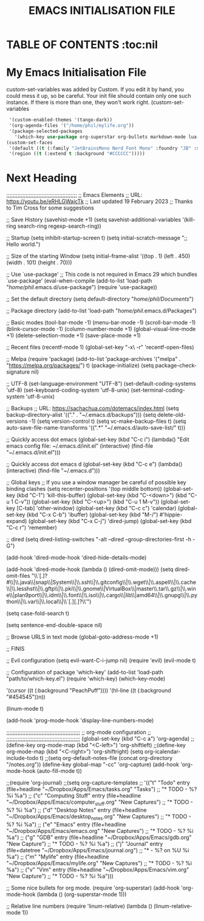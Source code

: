 #+TITLE: EMACS INITIALISATION FILE
#+PROPERTY: header-args :tangle init.test
#+OPTIONS:toc: nil
* TABLE OF CONTENTS :toc:nil

* My Emacs Initialisation File
 custom-set-variables was added by Custom. If you edit it by hand, you
could mess it up, so be careful. Your init file should contain only
one such instance. If there is more than one, they won't work right.
(custom-set-variables
 #+BEGIN_SRC lisp
 '(custom-enabled-themes '(tango-dark))
 '(org-agenda-files '("/home/phil/mylife.org"))
 '(package-selected-packages
   '(which-key use-package org-superstar org-bullets markdown-mode lua-mode linum-relative gruvbox-theme evil atom-one-dark-theme atom-dark-theme)))
(custom-set-faces
 '(default ((t (:family "JetBrainsMono Nerd Font Mono" :foundry "JB" :slant normal :weight normal :height 128 :width normal))))
 '(region ((t (:extend t :background "#CCCCCC")))))
 #+END_SRC

* Next Heading
;;;;;;;;;;;;;;;;;;;;;;;;;;;;;;;;;;;;;;;;;;;;
;; Emacs Elements
;; URL: https://youtu.be/eRHLGWajcTk
;; Last updated 19 February 2023
;; Thanks to Tim Cross for some suggestions

;; Save History
(savehist-mode +1)
(setq savehist-additional-variables '(kill-ring search-ring regexp-search-ring))

;; Startup
(setq inhibit-startup-screen t)
(setq initial-scratch-message
      ";; Hello world.\n")

;; Size of the starting Window
(setq initial-frame-alist '((top . 1)
			    (left . 450)
			    (width . 101)
			    (height . 70)))

;; Use `use-package'
;; This code is not required in Emacs 29 which bundles `use-package'
(eval-when-compile (add-to-list 'load-path "/home/phil/.emacs.d/use-package")
		   (require 'use-package))

;; Set the default directory
(setq default-directory "/home/phil/Documents/")

;; Package directory
(add-to-list 'load-path "/home/phil/.emacs.d/Packages")

;; Basic modes
(tool-bar-mode -1)
(menu-bar-mode -1)
(scroll-bar-mode -1)
(blink-cursor-mode -1)
(column-number-mode +1)
(global-visual-line-mode +1)
(delete-selection-mode +1)
(save-place-mode +1)

;; Recent files
(recentf-mode 1)
(global-set-key "\C-x\ \C-r" 'recentf-open-files)

;; Melpa
(require 'package)
(add-to-list 'package-archives '("melpa" . "https://melpa.org/packages/") t)
(package-initialize)
(setq package-check-signature nil)

;; UTF-8
(set-language-environment "UTF-8")
(set-default-coding-systems 'utf-8)
(set-keyboard-coding-system 'utf-8-unix)
(set-terminal-coding-system 'utf-8-unix)

;; Backups
;; URL: https://sachachua.com/dotemacs/index.html
(setq backup-directory-alist '(("." . "~/.emacs.d/backups")))
(setq delete-old-versions -1)
(setq version-control t)
(setq vc-make-backup-files t)
(setq auto-save-file-name-transforms '((".*" "~/.emacs.d/auto-save-list/" t)))

;; Quickly access dot emacs
(global-set-key (kbd "C-c i")
		(lambda()
		"Edit emacs config file: ~/.emacs.d/init.el"
		  (interactive)
		  (find-file "~/.emacs.d/init.el")))

;; Quickly access dot emacs d
(global-set-key (kbd "C-c e")
    (lambda()
      (interactive)
      (find-file "~/.emacs.d")))

;; Global keys
;; If you use a window manager be careful of possible key binding clashes
(setq recenter-positions '(top middle bottom))
(global-set-key (kbd "C-1") 'kill-this-buffer)
(global-set-key (kbd "C-<down>") (kbd "C-u 1 C-v"))
(global-set-key (kbd "C-<up>") (kbd "C-u 1 M-v"))
(global-set-key [C-tab] 'other-window)
(global-set-key (kbd "C-c c") 'calendar)
(global-set-key (kbd "C-x C-b") 'ibuffer)
(global-set-key (kbd "M-/") #'hippie-expand)
(global-set-key (kbd "C-x C-j") 'dired-jump)
(global-set-key (kbd "C-c r") 'remember)

;; dired
(setq dired-listing-switches "-alt --dired --group-directories-first -h -G")

(add-hook 'dired-mode-hook 'dired-hide-details-mode)

(add-hook 'dired-mode-hook (lambda () (dired-omit-mode)))
(setq dired-omit-files
      "\\`[.]?#\\|\\.java\\|snap\\|System\\|\\.ssh\\|\\.gitconfig\\|\\.wget\\|\\.aspell\\|\\.cache\\|\\.lesshst\\|\\.gftp\\|\\.pki\\|\\.gnome\\|VirtualBox\\|master\\.tar\\.gz\\|\\.wine\\|plan9port\\|\\.idm\\|\\.font\\|\\.iso\\|\\.cargo\\|lib\\|amd64\\|\\.gnupg\\|\\.python\\|\\.var\\|\\.local\\|\\`[.][.]?\\'")





(setq case-fold-search t)

(setq sentence-end-double-space nil)

;; Browse URLS in text mode
(global-goto-address-mode +1)

;; FINIS

;; Evil configuration
(setq evil-want-C-i-jump nil)
(require 'evil)
(evil-mode t)


;; Configuration of package 'which-key'
(add-to-list 'load-path "path/to/which-key.el")
(require 'which-key)
(which-key-mode)

 '(cursor ((t (:background "PeachPuff"))))
 '(hl-line ((t (:background "#454545"))n))

(linum-mode t)

(add-hook 'prog-mode-hook 'display-line-numbers-mode)

;;;;;;;;;;;;;;;;;;;;;;;;;;;;;;;;;;;;;;;;;;;;;;
;;        org-mode configuration            ;;
;;;;;;;;;;;;;;;;;;;;;;;;;;;;;;;;;;;;;;;;;;;;;;
(global-set-key (kbd "C-c a") 'org-agenda)
;;(define-key org-mode-map (kbd "<C-left>") 'org-shiftleft)
;;(define-key org-mode-map (kbd "<C-right>") 'org-shiftright)
(setq org-icalendar-include-todo t)
;;(setq org-default-notes-file (concat org-directory "/notes.org"))
(define-key global-map "\C-cc" 'org-capture)
(add-hook 'org-mode-hook (auto-fill-mode t))

;;(require 'org-journal)
;;(setq org-capture-templates
;;      '(("t" "Todo" entry (file+headline "~/Dropbox/Apps/Emacs/tasks.org" "Tasks")
;;             "* TODO \n  - %?\n  %i\n  %a")
;;    ("c" "Computing Stuff" entry (file+headline "~/Dropbox/Apps/Emacs/computer_stuff.org" "New Captures")
;;                      "* TODO \n  - %?\n  %i\n  %a")
;;    ("d" "Desktop Notes" entry (file+headline "~/Dropbox/Apps/Emacs/desktop_notes.org" "New Captures")
;;                      "* TODO \n  - %?\n  %i\n  %a")
;;    ("e" "Emacs" entry (file+headline "~/Dropbox/Apps/Emacs/emacs.org" "New Captures")
;;                      "* TODO \n  - %?\n  %i\n  %a")
;;    ("g" "GDB" entry (file+headline "~/Dropbox/Apps/Emacs/gdb.org" "New Capture")
;;                      "* TODO \n  - %?\n  %i\n  %a")
;;        ("j" "Journal" entry (file+datetree "~/Dropbox/Apps/Emacs/journal.org")
;;         "* \n  - %?\nEntered on %U\n  %i\n  %a")
;;    ("m" "Mylife" entry (file+headline "~/Dropbox/Apps/Emacs/mylife.org" "New Captures")
;;                      "* TODO \n  - %?\n  %i\n  %a")
;;    ("v" "Vim" entry (file+headline "~/Dropbox/Apps/Emacs/vim.org" "New Capture")
;;                      "* TODO \n  - %?\n  %i\n  %a")))

;; Some nice bullets for org mode.
(require 'org-superstar)
   (add-hook 'org-mode-hook (lambda () (org-superstar-mode 1)))

 ;; Relative line numbers
 (require 'linum-relative)
 (lambda () (linum-relative-mode 1))
